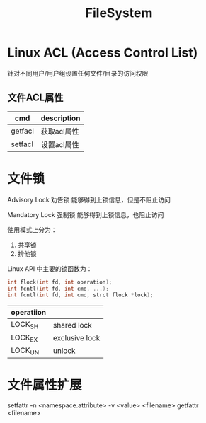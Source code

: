 :PROPERTIES:
:ID:       7E03427D-857B-40BC-8B92-CC49719A908E
:END:
#+title: FileSystem


* Linux ACL (Access Control List)

针对不同用户/用户组设置任何文件/目录的访问权限

** 文件ACL属性

| cmd     | description |
|---------+-------------|
| getfacl | 获取acl属性 |
| setfacl | 设置acl属性 |

* 文件锁

Advisory Lock 劝告锁
能够得到上锁信息，但是不阻止访问

Mandatory Lock 强制锁
能够得到上锁信息，也阻止访问

使用模式上分为：
1. 共享锁
2. 排他锁

Linux API 中主要的锁函数为：
#+begin_src c
  int flock(int fd, int operation);
  int fcntl(int fd, int cmd, ...);
  int fcntl(int fd, int cmd, strct flock *lock);
#+end_src

| operatiion |                |
|------------+----------------|
| LOCK_SH    | shared lock    |
| LOCK_EX    | exclusive lock |
| LOCK_UN    | unlock         |

* 文件属性扩展

setfattr -n <namespace.attribute> -v <value> <filename>
getfattr <filename>




